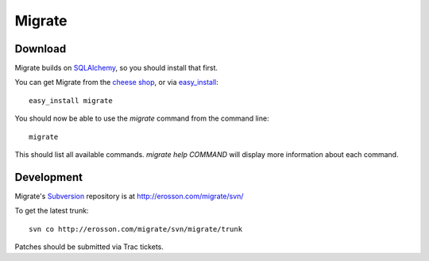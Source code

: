=======
Migrate
=======

Download
========

Migrate builds on SQLAlchemy_, so you should install that first. 

You can get Migrate from the `cheese shop`_, or via easy_install_::

 easy_install migrate

You should now be able to use the *migrate* command from the command line::

 migrate

This should list all available commands. *migrate help COMMAND* will display more information about each command. 

.. _easy_install: http://peak.telecommunity.com/DevCenter/EasyInstall#installing-easy-install
.. _sqlalchemy: http://www.sqlalchemy.org/download.myt
.. _`cheese shop`: http://www.python.org/pypi/migrate

Development
===========

Migrate's Subversion_ repository is at http://erosson.com/migrate/svn/

To get the latest trunk::

 svn co http://erosson.com/migrate/svn/migrate/trunk

Patches should be submitted via Trac tickets.

.. _subversion: http://subversion.tigris.org/
